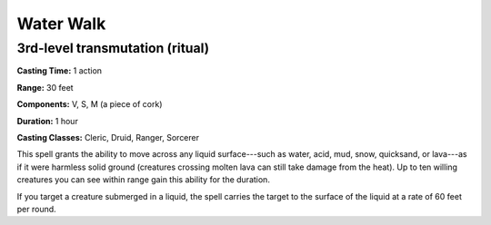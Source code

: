 
.. _srd:water-walk:

Water Walk
-------------------------------------------------------------

3rd-level transmutation (ritual)
^^^^^^^^^^^^^^^^^^^^^^^^^^^^^^^^

**Casting Time:** 1 action

**Range:** 30 feet

**Components:** V, S, M (a piece of cork)

**Duration:** 1 hour

**Casting Classes:** Cleric, Druid, Ranger, Sorcerer

This spell grants the ability to move across any liquid surface---such as
water, acid, mud, snow, quicksand, or lava---as if it were harmless solid
ground (creatures crossing molten lava can still take damage from the
heat). Up to ten willing creatures you can see within range gain this
ability for the duration.

If you target a creature submerged in a liquid, the spell carries the
target to the surface of the liquid at a rate of 60 feet per round.
